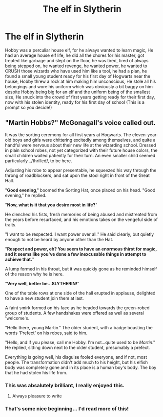 #+TITLE: The elf in Slytherin

* The elf in Slytherin
:PROPERTIES:
:Author: Jubulus
:Score: 23
:DateUnix: 1610968725.0
:DateShort: 2021-Jan-18
:FlairText: Humour Prompt
:END:
Hobby was a perculiar house elf, for he always wanted to learn magic, He had an average house elf life, he did all the chores for his master, got treated like garbage and slept on the floor, he was tired, tired of always being stepped on, he wanted revenge, he wanted power, he wanted to CRUSH those wizards who have used him like a tool, he had a plan, he found a small young student ready for his first day of Hogwarts near the house, Hobby threw a rock at him making him unconscious, He stole all his belongings and wore his uniform which was obviously a bit baggy on him despite Hobby being big for an elf and the uniform being of the smallest size, He snuck into the crowd of first years getting ready for their first day, now with his stolen identity, ready for his first day of school (This is a prompt so you decide!)


** "*Martin Hobbs*?" McGonagall's voice called out.

It was the sorting ceremony for all first years at Hogwarts. The eleven-year-old boys and girls were chittering excitedly among themselves, and quite a handful were nervous about their new life at the wizarding school. Dressed in plain school robes, not yet categorized with their future house colors, the small children waited patiently for their turn. An even smaller child seemed particularly.../thrilled/, to be here.

Adjusting his robe to appear presentable, he squeezed his way through the throng of roadblockers, and sat upon the stool right in front of the Great Hall.

"*Good evening*," boomed the Sorting Hat, once placed on his head. "Good evening," he replied.

"*Now, what is it that you desire most in life?*"

He clenched his fists, fresh memories of being abused and mistreated from the years before resurfaced, and his emotions takes on the vengeful side of traits.

"I want to be respected. I want power over all." He said clearly, but quietly enough to not be heard by anyone other than the Hat.

"*Respect and power, eh? You seem to have an enormous thirst for magic, and it seems like you've done a few inexcusable things in attempt to achieve that.*"

A lump formed in his throat, but it was quickly gone as he reminded himself of the reason why he is here.

"*Very well, better be...SLYTHERIN!*"

One of the table rows at one side of the hall erupted in applause, delighted to have a new student join them at last.

A faint smirk formed on his face as he headed towards the green-robed group of students. A few handshakes were offered as well as several 'welcome's.

"Hello there, young Martin." The older student, with a badge boasting the words 'Prefect' on his robes, said to him.

"Hello, and if you please, call me Hobby. I'm not...quite used to be /Martin/." He replied, sitting down next to the older student, presumably a prefect.

Everything is going well, his disguise fooled everyone, and if not, most people. The transformation didn't add much to his height, but his elfish body was completely gone and in its place is a human boy's body. The boy that he had stolen his life from.
:PROPERTIES:
:Author: BlowingCloudBalloons
:Score: 17
:DateUnix: 1610973224.0
:DateShort: 2021-Jan-18
:END:

*** This was absalutely brilliant, I really enjoyed this.
:PROPERTIES:
:Author: Jubulus
:Score: 3
:DateUnix: 1610973588.0
:DateShort: 2021-Jan-18
:END:

**** Always pleasure to write
:PROPERTIES:
:Author: BlowingCloudBalloons
:Score: 2
:DateUnix: 1610973637.0
:DateShort: 2021-Jan-18
:END:


*** That's some nice beginning... I'd read more of this!
:PROPERTIES:
:Author: mschuster91
:Score: 3
:DateUnix: 1610984056.0
:DateShort: 2021-Jan-18
:END:
